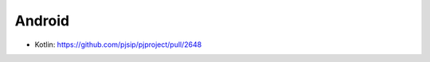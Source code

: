 Android
*****************************************
- Kotlin: https://github.com/pjsip/pjproject/pull/2648
